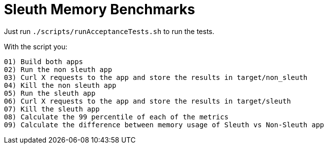 = Sleuth Memory Benchmarks

Just run `./scripts/runAcceptanceTests.sh` to run the tests.

With the script you:

```
01) Build both apps
02) Run the non sleuth app
03) Curl X requests to the app and store the results in target/non_sleuth
04) Kill the non sleuth app
05) Run the sleuth app
06) Curl X requests to the app and store the results in target/sleuth
07) Kill the sleuth app
08) Calculate the 99 percentile of each of the metrics
09) Calculate the difference between memory usage of Sleuth vs Non-Sleuth app
```